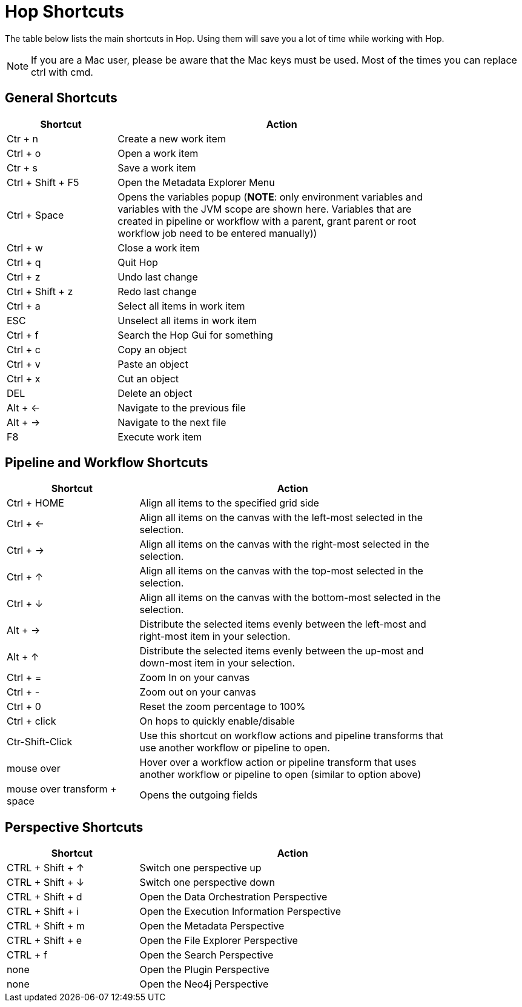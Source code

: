 ////
Licensed to the Apache Software Foundation (ASF) under one
or more contributor license agreements.  See the NOTICE file
distributed with this work for additional information
regarding copyright ownership.  The ASF licenses this file
to you under the Apache License, Version 2.0 (the
"License"); you may not use this file except in compliance
with the License.  You may obtain a copy of the License at
  http://www.apache.org/licenses/LICENSE-2.0
Unless required by applicable law or agreed to in writing,
software distributed under the License is distributed on an
"AS IS" BASIS, WITHOUT WARRANTIES OR CONDITIONS OF ANY
KIND, either express or implied.  See the License for the
specific language governing permissions and limitations
under the License.
////
[[Shortcuts]]
:imagesdir: ../assets/images
:description: A lot of actions in Hop can be performed significantly faster through keyboard shortcuts. This page provides an overview of all the available keyboard shortcuts in Hop Gui.

= Hop Shortcuts

The table below lists the main shortcuts in Hop.
Using them will save you a lot of time while working with Hop.

NOTE: If you are a Mac user, please be aware that the Mac keys must be used.
Most of the times you can replace ctrl with cmd.

== General Shortcuts

[width="85%",cols="25%, 75%",options="header"]
|===
|Shortcut|Action
|Ctr + n |Create a new work item
|Ctrl + o |Open a work item
|Ctr + s |Save a work item
|Ctrl + Shift + F5|Open the Metadata Explorer Menu
|Ctrl + Space|Opens the variables popup (**NOTE**: only environment variables and variables with the JVM scope are shown here. Variables that are created in pipeline or workflow with a parent, grant parent or root workflow job need to be entered manually))
|Ctrl + w |Close a work item
|Ctrl + q |Quit Hop
|Ctrl + z |Undo last change
|Ctrl + Shift + z |Redo last change
|Ctrl + a |Select all items in work item
|ESC|Unselect all items in work item
|Ctrl + f |Search the Hop Gui for something
|Ctrl + c |Copy an object
|Ctrl + v |Paste an object
|Ctrl + x |Cut an object
|DEL|Delete an object
|Alt + <-|Navigate to the previous file
|Alt + ->|Navigate to the next file
|F8|Execute work item
|===

== Pipeline and Workflow Shortcuts

[width="85%",cols="30%, 70%",options="header"]
|===
|Shortcut|Action
|Ctrl + HOME|Align all items to the specified grid side
|Ctrl + <-|Align all items on the canvas with the left-most selected in the selection.
|Ctrl + ->|Align all items on the canvas with the right-most selected in the selection.
|Ctrl + &uarr;|Align all items on the canvas with the top-most selected in the selection.
|Ctrl + &darr;|Align all items on the canvas with the bottom-most selected in the selection.
|Alt + ->|Distribute the selected items evenly between the left-most and right-most item in your selection.
|Alt + &uarr;|Distribute the selected items evenly between the up-most and down-most item in your selection.
|Ctrl + =|Zoom In on your canvas
|Ctrl + -|Zoom out on your canvas
|Ctrl + 0|Reset the zoom percentage to 100%
|Ctrl + click|On hops to quickly enable/disable
|Ctr-Shift-Click|Use this shortcut on workflow actions and pipeline transforms that use another workflow or pipeline to open.
|mouse over + z|Hover over a workflow action or pipeline transform that uses another workflow or pipeline to open (similar to option above)
|mouse over transform + space|Opens the outgoing fields
|===

== Perspective Shortcuts

[width="85%",cols="30%, 70%",options="header"]
|===
|Shortcut|Action
|CTRL + Shift + &uarr; | Switch one perspective up
|CTRL + Shift + &darr; |Switch one perspective down
|CTRL + Shift + d |Open the Data Orchestration Perspective
|CTRL + Shift + i |Open the Execution Information Perspective
|CTRL + Shift + m |Open the Metadata Perspective
|CTRL + Shift + e |Open the File Explorer Perspective
|CTRL + f |Open the Search Perspective
|none|Open the Plugin Perspective
|none|Open the Neo4j Perspective
|===
